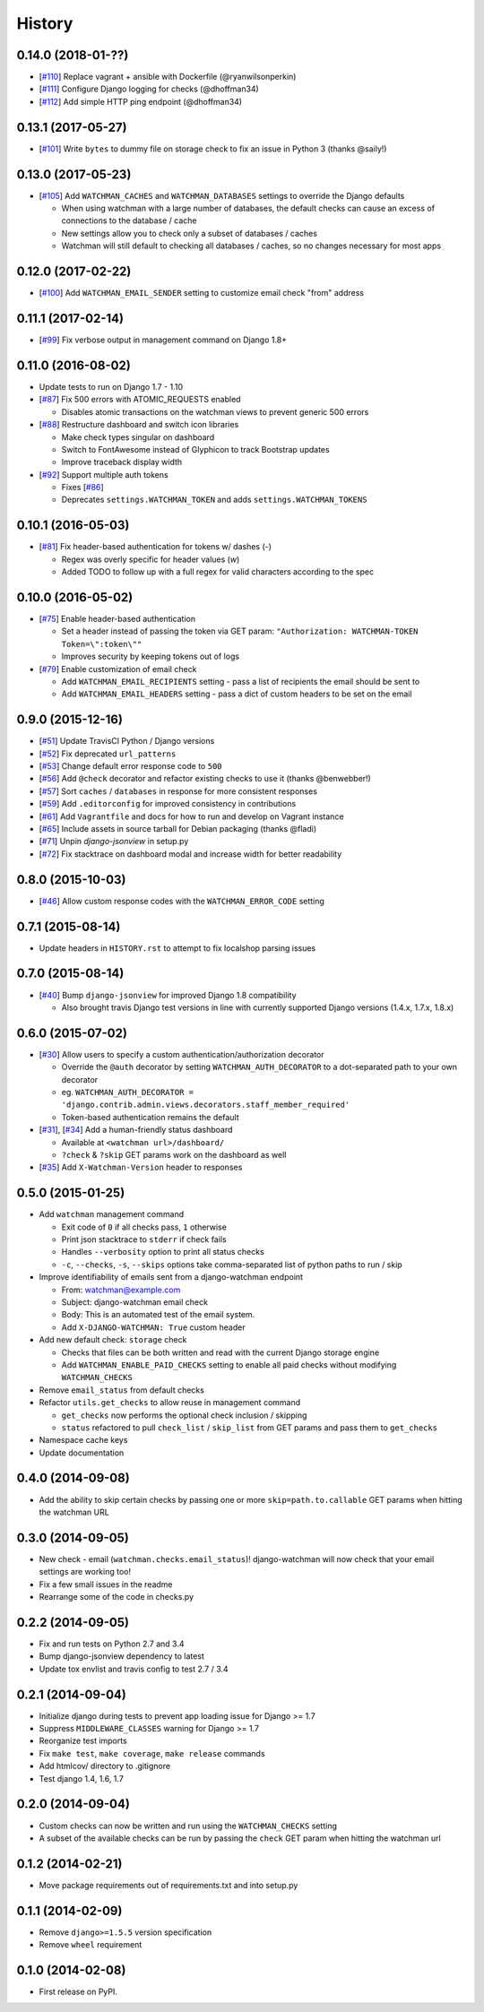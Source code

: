 .. :changelog:

=======
History
=======

0.14.0 (2018-01-??)
-------------------

* [`#110 <https://github.com/mwarkentin/django-watchman/pull/110>`_] Replace vagrant + ansible with Dockerfile (@ryanwilsonperkin)
* [`#111 <https://github.com/mwarkentin/django-watchman/pull/111>`_] Configure Django logging for checks (@dhoffman34)
* [`#112 <https://github.com/mwarkentin/django-watchman/pull/112>`_] Add simple HTTP ping endpoint (@dhoffman34)

0.13.1 (2017-05-27)
-------------------

* [`#101 <https://github.com/mwarkentin/django-watchman/pull/101>`_] Write ``bytes`` to dummy file on storage check to fix an issue in Python 3 (thanks @saily!)

0.13.0 (2017-05-23)
-------------------

* [`#105 <https://github.com/mwarkentin/django-watchman/pull/105>`_] Add ``WATCHMAN_CACHES`` and ``WATCHMAN_DATABASES`` settings to override the Django defaults

  * When using watchman with a large number of databases, the default checks can cause an excess of connections to the database / cache
  * New settings allow you to check only a subset of databases / caches
  * Watchman will still default to checking all databases / caches, so no changes necessary for most apps

0.12.0 (2017-02-22)
-------------------

* [`#100 <https://github.com/mwarkentin/django-watchman/pull/100>`_] Add ``WATCHMAN_EMAIL_SENDER`` setting to customize email check "from" address

0.11.1 (2017-02-14)
-------------------

* [`#99 <https://github.com/mwarkentin/django-watchman/pull/99>`_] Fix verbose output in management command on Django 1.8+

0.11.0 (2016-08-02)
-------------------

* Update tests to run on Django 1.7 - 1.10
* [`#87 <https://github.com/mwarkentin/django-watchman/pull/87>`_] Fix 500 errors with ATOMIC_REQUESTS enabled

  * Disables atomic transactions on the watchman views to prevent generic 500 errors

* [`#88 <https://github.com/mwarkentin/django-watchman/pull/88>`_] Restructure dashboard and switch icon libraries

  * Make check types singular on dashboard
  * Switch to FontAwesome instead of Glyphicon to track Bootstrap updates
  * Improve traceback display width

* [`#92 <https://github.com/mwarkentin/django-watchman/pull/92>`_] Support multiple auth tokens

  * Fixes [`#86 <https://github.com/mwarkentin/django-watchman/pull/86>`_]
  * Deprecates ``settings.WATCHMAN_TOKEN`` and adds ``settings.WATCHMAN_TOKENS``

0.10.1 (2016-05-03)
-------------------

* [`#81 <https://github.com/mwarkentin/django-watchman/pull/81>`_] Fix header-based authentication for tokens w/ dashes (`-`)

  * Regex was overly specific for header values (`\w`)
  * Added TODO to follow up with a full regex for valid characters according to the spec

0.10.0 (2016-05-02)
-------------------

* [`#75 <https://github.com/mwarkentin/django-watchman/pull/75>`_] Enable header-based authentication

  * Set a header instead of passing the token via GET param: ``"Authorization: WATCHMAN-TOKEN Token=\":token\""``
  * Improves security by keeping tokens out of logs

* [`#79 <https://github.com/mwarkentin/django-watchman/pull/79>`_] Enable customization of email check

  * Add ``WATCHMAN_EMAIL_RECIPIENTS`` setting - pass a list of recipients the email should be sent to
  * Add ``WATCHMAN_EMAIL_HEADERS`` setting - pass a dict of custom headers to be set on the email


0.9.0 (2015-12-16)
------------------

* [`#51 <https://github.com/mwarkentin/django-watchman/pull/51>`_] Update TravisCI Python / Django versions
* [`#52 <https://github.com/mwarkentin/django-watchman/pull/52>`_] Fix deprecated ``url_patterns``
* [`#53 <https://github.com/mwarkentin/django-watchman/pull/54>`_] Change default error response code to ``500``
* [`#56 <https://github.com/mwarkentin/django-watchman/pull/56>`_] Add ``@check`` decorator and refactor existing checks to use it (thanks @benwebber!)
* [`#57 <https://github.com/mwarkentin/django-watchman/pull/57>`_] Sort ``caches`` / ``databases`` in response for more consistent responses
* [`#59 <https://github.com/mwarkentin/django-watchman/pull/59>`_] Add ``.editorconfig`` for improved consistency in contributions
* [`#61 <https://github.com/mwarkentin/django-watchman/pull/61>`_] Add ``Vagrantfile`` and docs for how to run and develop on Vagrant instance
* [`#65 <https://github.com/mwarkentin/django-watchman/pull/65>`_] Include assets in source tarball for Debian packaging (thanks @fladi)
* [`#71 <https://github.com/mwarkentin/django-watchman/pull/71>`_] Unpin `django-jsonview` in setup.py
* [`#72 <https://github.com/mwarkentin/django-watchman/pull/72>`_] Fix stacktrace on dashboard modal and increase width for better readability

0.8.0 (2015-10-03)
------------------

* [`#46 <https://github.com/mwarkentin/django-watchman/pull/46>`_] Allow custom response codes with the ``WATCHMAN_ERROR_CODE`` setting

0.7.1 (2015-08-14)
------------------

* Update headers in ``HISTORY.rst`` to attempt to fix localshop parsing issues

0.7.0 (2015-08-14)
------------------

* [`#40 <https://github.com/mwarkentin/django-watchman/pull/40>`_] Bump ``django-jsonview`` for improved Django 1.8 compatibility

  * Also brought travis Django test versions in line with currently supported Django versions (1.4.x, 1.7.x, 1.8.x)

0.6.0 (2015-07-02)
------------------

* [`#30 <https://github.com/mwarkentin/django-watchman/pull/30>`_] Allow users to specify a custom authentication/authorization decorator

  * Override the ``@auth`` decorator by setting ``WATCHMAN_AUTH_DECORATOR`` to a dot-separated path to your own decorator
  * eg. ``WATCHMAN_AUTH_DECORATOR = 'django.contrib.admin.views.decorators.staff_member_required'``
  * Token-based authentication remains the default

* [`#31 <https://github.com/mwarkentin/django-watchman/pull/31>`_], [`#34 <https://github.com/mwarkentin/django-watchman/pull/34>`_] Add a human-friendly status dashboard

  * Available at ``<watchman url>/dashboard/``
  * ``?check`` & ``?skip`` GET params work on the dashboard as well

* [`#35 <https://github.com/mwarkentin/django-watchman/pull/35>`_] Add ``X-Watchman-Version`` header to responses

0.5.0 (2015-01-25)
------------------

* Add ``watchman`` management command

  * Exit code of ``0`` if all checks pass, ``1`` otherwise
  * Print json stacktrace to ``stderr`` if check fails
  * Handles ``--verbosity`` option to print all status checks
  * ``-c``, ``--checks``, ``-s``, ``--skips`` options take comma-separated list of python paths to run / skip

* Improve identifiability of emails sent from a django-watchman endpoint

  * From: watchman@example.com
  * Subject: django-watchman email check
  * Body: This is an automated test of the email system.
  * Add ``X-DJANGO-WATCHMAN: True`` custom header

* Add new default check: ``storage`` check

  * Checks that files can be both written and read with the current Django storage engine
  * Add ``WATCHMAN_ENABLE_PAID_CHECKS`` setting to enable all paid checks without modifying ``WATCHMAN_CHECKS``

* Remove ``email_status`` from default checks
* Refactor ``utils.get_checks`` to allow reuse in management command

  * ``get_checks`` now performs the optional check inclusion / skipping
  * ``status`` refactored to pull ``check_list`` / ``skip_list`` from GET params and pass them to ``get_checks``

* Namespace cache keys
* Update documentation

0.4.0 (2014-09-08)
------------------

* Add the ability to skip certain checks by passing one or more
  ``skip=path.to.callable`` GET params when hitting the watchman URL

0.3.0 (2014-09-05)
------------------

* New check - email (``watchman.checks.email_status``)! django-watchman will now
  check that your email settings are working too!
* Fix a few small issues in the readme
* Rearrange some of the code in checks.py

0.2.2 (2014-09-05)
------------------

* Fix and run tests on Python 2.7 and 3.4
* Bump django-jsonview dependency to latest
* Update tox envlist and travis config to test 2.7 / 3.4

0.2.1 (2014-09-04)
------------------

* Initialize django during tests to prevent app loading issue for Django >= 1.7
* Suppress ``MIDDLEWARE_CLASSES`` warning for Django >= 1.7
* Reorganize test imports
* Fix ``make test``, ``make coverage``, ``make release`` commands
* Add htmlcov/ directory to .gitignore
* Test django 1.4, 1.6, 1.7

0.2.0 (2014-09-04)
------------------

* Custom checks can now be written and run using the ``WATCHMAN_CHECKS`` setting
* A subset of the available checks can be run by passing the ``check`` GET param
  when hitting the watchman url

0.1.2 (2014-02-21)
------------------

* Move package requirements out of requirements.txt and into setup.py

0.1.1 (2014-02-09)
------------------

* Remove ``django>=1.5.5`` version specification
* Remove ``wheel`` requirement


0.1.0 (2014-02-08)
------------------

* First release on PyPI.
